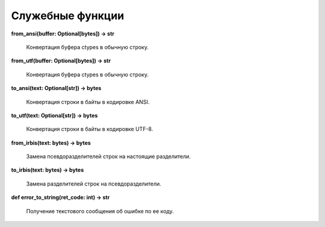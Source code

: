=================
Служебные функции
=================

**from_ansi(buffer: Optional\[bytes\]) -> str**

    Конвертация буфера ctypes в обычную строку.

**from_utf(buffer: Optional\[bytes\]) -> str**

    Конвертация буфера ctypes в обычную строку.

**to_ansi(text: Optional\[str\]) -> bytes**

    Конвертация строки в байты в кодировке ANSI.

**to_utf(text: Optional\[str\]) -> bytes**

    Конвертация строки в байты в кодировке UTF-8.

**from_irbis(text: bytes) -> bytes**

    Замена псевдоразделителей строк на настоящие разделители.

**to_irbis(text: bytes) -> bytes**

    Замена разделителей строк на псевдоразделители.

**def error_to_string(ret_code: int) -> str**

    Получение текстового сообщения об ошибке по ее коду.
